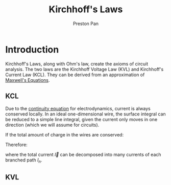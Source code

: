 :PROPERTIES:
:ID:       1d586d6b-bd97-4c59-ad57-8894ae4ac8ba
:END:
#+title: Kirchhoff's Laws
#+author: Preston Pan
#+html_head: <link rel="stylesheet" type="text/css" href="../style.css" />
#+html_head: <script src="https://polyfill.io/v3/polyfill.min.js?features=es6"></script>
#+html_head: <script id="MathJax-script" async src="https://cdn.jsdelivr.net/npm/mathjax@3/es5/tex-mml-chtml.js"></script>
#+options: broken-links:t

* Introduction
Kirchhoff's Laws, along with Ohm's law, create the axioms of circuit analysis. The two laws are the Kirchhoff Voltage Law
(KVL) and Kirchhoff's Current Law (KCL). They can be derived from an approximation of [[id:fde2f257-fa2e-469a-bc20-4d11714a515e][Maxwell's Equations]].
** KCL
:PROPERTIES:
:ID:       9f7e61fa-a6ed-4d9b-8cdf-7f4ffdd80f06
:END:
Due to the [[id:a871e62c-b4a0-4674-9dea-d377de2f780b][continuity equation]] for electrodynamics, current is always conserved locally. In an ideal one-dimensional
wire, the surface integral can be reduced to a simple line integral, given the current only moves in one direction
(which we will assume for circuits).
\begin{align}
\int I \cdot d\vec{l} = -\frac{\partial Q_{enc}}{\partial t}
\end{align}
If the total amount of charge in the wires are conserved:
\begin{align}
\label{}
\int \vec{I} \cdot d\vec{l} = 0
\end{align}
Therefore:
\begin{align}
\label{}
\sum_{n}I_{n} = 0
\end{align}
where the total current $\vec{I}$ can be decomposed into many currents of each branched path $I_{n}$.
** KVL
